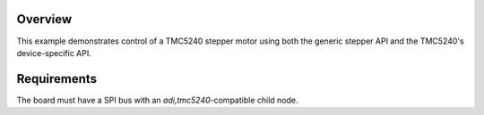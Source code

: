 .. zephyr:code-sample:: stepper-tmc5240
   :name: TMC5240 driver example
   :relevant-api: stepper_interface

   Spin a stepper motor driven by the TMC5240.

Overview
********

This example demonstrates control of a TMC5240 stepper motor using both the generic
stepper API and the TMC5240's device-specific API.


Requirements
************

The board must have a SPI bus with an `adi,tmc5240`-compatible child node.


